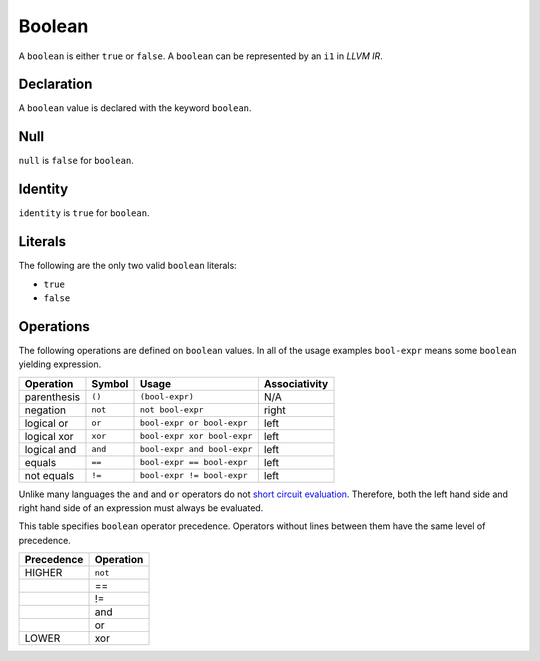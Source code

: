 .. _ssec:boolean:

Boolean
-------

A ``boolean`` is either ``true`` or ``false``. A ``boolean`` can be
represented by an ``i1`` in *LLVM IR*.

.. _sssec:boolean_decl:

Declaration
~~~~~~~~~~~

A ``boolean`` value is declared with the keyword ``boolean``.

.. _sssec:boolean_null:

Null
~~~~

``null`` is ``false`` for ``boolean``.

.. _sssec:boolean_ident:

Identity
~~~~~~~~

``identity`` is ``true`` for ``boolean``.

.. _sssec:boolean_lit:

Literals
~~~~~~~~

The following are the only two valid ``boolean`` literals:

-  ``true``

-  ``false``

.. _sssec:boolean_ops:

Operations
~~~~~~~~~~

The following operations are defined on ``boolean`` values. In all
of the usage examples ``bool-expr`` means some ``boolean`` yielding
expression.

============= ========== =========================== =================
**Operation** **Symbol** **Usage**                   **Associativity**
============= ========== =========================== =================
parenthesis   ``()``     ``(bool-expr)``             N/A
negation      ``not``    ``not bool-expr``           right
logical or    ``or``     ``bool-expr or bool-expr``  left
logical xor   ``xor``    ``bool-expr xor bool-expr`` left
logical and   ``and``    ``bool-expr and bool-expr`` left
equals        ``==``     ``bool-expr == bool-expr``  left
not equals    ``!=``     ``bool-expr != bool-expr``  left
============= ========== =========================== =================

Unlike many languages the ``and`` and ``or`` operators do not `short
circuit
evaluation <https://en.wikipedia.org/wiki/Short-circuit_evaluation>`__.
Therefore, both the left hand side and right hand side of an expression
must always be evaluated.

This table specifies ``boolean`` operator precedence. Operators without
lines between them have the same level of precedence.

============== =============
**Precedence** **Operation**
============== =============
HIGHER         ``not``
\              ==
\              !=
\              and
\              or
LOWER          xor
============== =============
